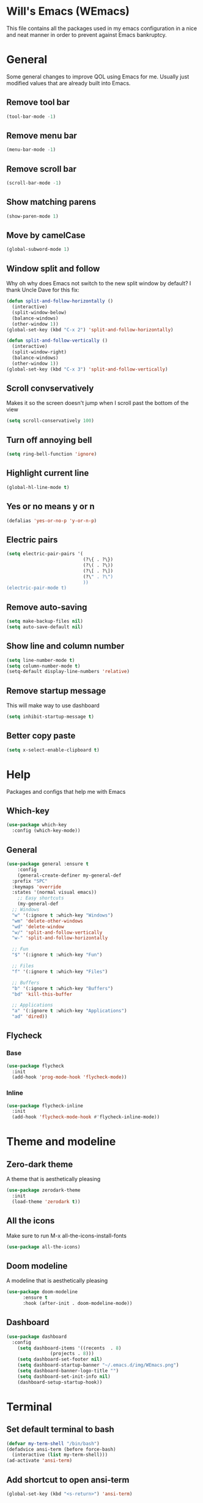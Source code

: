 #+ATTR_HTML: :style margin-left: auto; margin-right: auto;
[[./img/WEmacs.png]]
* Will's Emacs (WEmacs)
This file contains all the packages used in my emacs configuration in a nice and neat manner in order to prevent against Emacs bankruptcy.
* General
Some general changes to improve QOL using Emacs for me. Usually just modified values that are already built into Emacs.
** Remove tool bar
#+BEGIN_SRC emacs-lisp
  (tool-bar-mode -1)
#+END_SRC
** Remove menu bar
#+BEGIN_SRC emacs-lisp
  (menu-bar-mode -1)
#+END_SRC
** Remove scroll bar
#+BEGIN_SRC emacs-lisp
  (scroll-bar-mode -1)
#+END_SRC
** Show matching parens
#+BEGIN_SRC emacs-lisp
  (show-paren-mode 1)
#+END_SRC
** Move by camelCase
#+BEGIN_SRC emacs-lisp
  (global-subword-mode 1)
#+END_SRC
** Window split and follow
Why oh why does Emacs not switch to the new split window by default? I thank Uncle Dave for this fix:
#+BEGIN_SRC emacs-lisp
  (defun split-and-follow-horizontally ()
    (interactive)
    (split-window-below)
    (balance-windows)
    (other-window 1))
  (global-set-key (kbd "C-x 2") 'split-and-follow-horizontally)

  (defun split-and-follow-vertically ()
    (interactive)
    (split-window-right)
    (balance-windows)
    (other-window 1))
  (global-set-key (kbd "C-x 3") 'split-and-follow-vertically)
#+END_SRC
** Scroll convservatively
Makes it so the screen doesn't jump when I scroll past the bottom of the view
#+BEGIN_SRC emacs-lisp
  (setq scroll-conservatively 100)
#+END_SRC
** Turn off annoying bell
#+BEGIN_SRC emacs-lisp
  (setq ring-bell-function 'ignore)
#+END_SRC
** Highlight current line
#+BEGIN_SRC emacs-lisp
  (global-hl-line-mode t)
#+END_SRC
** Yes or no means y or n
#+BEGIN_SRC emacs-lisp
  (defalias 'yes-or-no-p 'y-or-n-p)
#+END_SRC
** Electric pairs
#+BEGIN_SRC emacs-lisp
  (setq electric-pair-pairs '(
                              (?\{ . ?\})
                              (?\( . ?\))
                              (?\[ . ?\])
                              (?\" . ?\")
                              ))
  (electric-pair-mode t)
#+END_SRC
** Remove auto-saving
#+BEGIN_SRC emacs-lisp
  (setq make-backup-files nil)
  (setq auto-save-default nil)
#+END_SRC
** Show line and column number
#+BEGIN_SRC emacs-lisp
  (setq line-number-mode t)
  (setq column-number-mode t)
  (setq-default display-line-numbers 'relative)
#+END_SRC
** Remove startup message
This will make way to use dashboard
#+BEGIN_SRC emacs-lisp
  (setq inhibit-startup-message t)
#+END_SRC
** Better copy paste
#+BEGIN_SRC emacs-lisp
  (setq x-select-enable-clipboard t)
#+END_SRC
* Help
Packages and configs that help me with Emacs
** Which-key
#+BEGIN_SRC emacs-lisp
  (use-package which-key
    :config (which-key-mode))
#+END_SRC
** General
#+BEGIN_SRC emacs-lisp
  (use-package general :ensure t
      :config
      (general-create-definer my-general-def
	:prefix "SPC"
	:keymaps 'override
	:states '(normal visual emacs))
      ;; Easy shortcuts
      (my-general-def
	;; Windows
	"w" '(:ignore t :which-key "Windows")
	"wm" 'delete-other-windows
	"wd" 'delete-window
	"w/" 'split-and-follow-vertically
	"w-" 'split-and-follow-horizontally

	;; Fun
	"$" '(:ignore t :which-key "Fun")

	;; Files
	"f" '(:ignore t :which-key "Files")

	;; Buffers
	"b" '(:ignore t :which-key "Buffers")
	"bd" 'kill-this-buffer

	;; Applications
	"a" '(:ignore t :which-key "Applications")
	"ad" 'dired))
#+END_SRC
** Flycheck
*** Base
#+BEGIN_SRC emacs-lisp
  (use-package flycheck
    :init
    (add-hook 'prog-mode-hook 'flycheck-mode))
#+END_SRC
*** Inline
#+BEGIN_SRC emacs-lisp
  (use-package flycheck-inline
    :init
    (add-hook 'flycheck-mode-hook #'flycheck-inline-mode))
#+END_SRC
* Theme and modeline
** Zero-dark theme
A theme that is aesthetically pleasing
#+BEGIN_SRC emacs-lisp
  (use-package zerodark-theme
    :init
    (load-theme 'zerodark t))
#+END_SRC
** All the icons
Make sure to run M-x all-the-icons-install-fonts
#+BEGIN_SRC emacs-lisp
  (use-package all-the-icons)
#+END_SRC
** Doom modeline
A modeline that is aesthetically pleasing
#+BEGIN_SRC emacs-lisp
  (use-package doom-modeline
        :ensure t
        :hook (after-init . doom-modeline-mode))
#+END_SRC
** Dashboard
#+BEGIN_SRC emacs-lisp
  (use-package dashboard
    :config
      (setq dashboard-items '((recents  . 8)
			      (projects . 8)))
      (setq dashboard-set-footer nil)
      (setq dashboard-startup-banner "~/.emacs.d/img/WEmacs.png")
      (setq dashboard-banner-logo-title "")
      (setq dashboard-set-init-info nil)
      (dashboard-setup-startup-hook))
#+END_SRC
* Terminal
** Set default terminal to bash
#+BEGIN_SRC emacs-lisp
  (defvar my-term-shell "/bin/bash")
  (defadvice ansi-term (before force-bash)
    (interactive (list my-term-shell)))
  (ad-activate 'ansi-term)
#+END_SRC
** Add shortcut to open ansi-term
#+BEGIN_SRC emacs-lisp
  (global-set-key (kbd "<s-return>") 'ansi-term)
#+END_SRC
** Remove line numbers for terminals and shells
#+BEGIN_SRC emacs-lisp
  (add-hook 'eshell-mode-hook (lambda () (setq-local display-line-numbers nil)))
  (add-hook 'term-mode-hook (lambda () (setq-local display-line-numbers nil)))
#+END_SRC
** Allow reverse search for C-r
#+BEGIN_SRC emacs-lisp
  (defun my/setup-term-mode ()
    (evil-local-set-key 'insert (kbd "C-r") 'my/send-C-r))

  (defun my/send-C-r ()
    (interactive)
    (term-send-raw-string "\C-r"))

  (add-hook 'term-mode-hook 'my/setup-term-mode)
#+END_SRC
** Swap term mode
#+BEGIN_SRC emacs-lisp
  (defun my/swap-term-mode ()
    "Toggle between line and char mode."
    (interactive)
    (if (term-in-line-mode)
	(term-char-mode)
      (term-line-mode)))

  (my-general-def
    "'" '(my/swap-term-mode :which-key "swap-term-mode"))
#+END_SRC
* Org
Any configs and packages relating to Org-mode
** Add elisp src snippet
#+BEGIN_SRC emacs-lisp
  (add-to-list 'org-structure-template-alist
                 '("el" "#+BEGIN_SRC emacs-lisp\n?\n#+END_SRC"))
#+END_SRC
** Toggle word wrap
#+BEGIN_SRC emacs-lisp
  (add-hook 'org-mode-hook #'toggle-truncate-lines)
#+END_SRC
** Turn off company
#+BEGIN_SRC emacs-lisp
  (defun my/turn-off-company ()
    (company-mode -1))

  (add-hook 'org-mode-hook #'my/turn-off-company)
#+END_SRC
** Add org babel languages
#+BEGIN_SRC emacs-lisp
  (org-babel-do-load-languages 'org-babel-load-languages
			       (append org-babel-load-languages
				       '((C . t)
					 (js . t)
					 (lisp . t))))
#+END_SRC
* Text manipulation and navigation
** Evil
Vim keybindings are just too good
*** Import base
#+BEGIN_SRC emacs-lisp
  (use-package evil
    :init (setq evil-want-keybinding nil)
    :config (evil-mode))
#+END_SRC
*** Surround
#+BEGIN_SRC emacs-lisp
  (use-package evil-surround
    :config
    (global-evil-surround-mode 1))
#+END_SRC
*** Commentary
#+BEGIN_SRC emacs-lisp
  (use-package evil-commentary
      :config
      (evil-commentary-mode))
#+END_SRC
*** Multiple cursors
#+BEGIN_SRC emacs-lisp
  (use-package evil-mc
    :config
    (global-evil-mc-mode 1))

  (evil-define-key 'visual evil-mc-key-map
    "A" #'evil-mc-make-cursor-in-visual-selection-end
    "I" #'evil-mc-make-cursor-in-visual-selection-beg)
#+END_SRC
*** Multi-edit
#+BEGIN_SRC emacs-lisp
  (use-package evil-multiedit
    :config
    (evil-multiedit-default-keybinds))
#+END_SRC
** Windmove
Allows easy transition between windows using Shift+Arrows.
#+BEGIN_SRC emacs-lisp
  (use-package windmove
    :config
    (windmove-default-keybindings))
#+END_SRC
*** Make windmove work in Org-Mode
#+BEGIN_SRC emacs-lisp
  (add-hook 'org-shiftup-final-hook 'windmove-up)
  (add-hook 'org-shiftleft-final-hook 'windmove-left)
  (add-hook 'org-shiftdown-final-hook 'windmove-down)
  (add-hook 'org-shiftright-final-hook 'windmove-right)
#+END_SRC
** Avy
#+BEGIN_SRC emacs-lisp
  (use-package avy
    :ensure t
    :config
    (setq avy-background t)
    (my-general-def
      "SPC" 'avy-goto-char))
#+END_SRC
** Ace window
#+BEGIN_SRC emacs-lisp
  (use-package ace-window
    :init
    (setq aw-keys '(?a ?s ?d ?f ?g ?h ?j ?k ?l))
    :config
    (my-general-def
      "ww" 'ace-window))
#+END_SRC
** Company
#+BEGIN_SRC emacs-lisp
  (use-package company
    :config
    (progn
      (global-company-mode)
      (setq company-tooltip-limit 10)
      (setq company-dabbrev-downcase 0)
      (setq company-idle-delay 0)
      (setq company-echo-delay 0)
      (setq company-minimum-prefix-length 2)
      (setq company-require-match nil)
      (setq company-selection-wrap-around t)
      (setq company-tooltip-align-annotations t)
      (setq company-transformers '(company-sort-by-occurrence))
      (define-key company-active-map (kbd "TAB") 'company-complete-common-or-cycle)
      (define-key company-active-map (kbd "<tab>") 'company-complete-common-or-cycle)
      (define-key company-active-map (kbd "S-TAB") 'company-select-previous)))
#+END_SRC
** YASnippet
#+BEGIN_SRC emacs-lisp
  (use-package yasnippet
    :config
    (yas-reload-all)
    (yas-global-mode 1))
  (use-package helm-c-yasnippet
    :config
    (setq helm-yas-space-match-any-greedy t)
    (yas-global-mode 1)
    (yas-load-directory "~/.emacs.d/snippets/"))
#+END_SRC
* Version control and projects
** Magit
#+BEGIN_SRC emacs-lisp
  (use-package magit
    :config
    (my-general-def
      "g" '(:ignore t :which-key "Git")
      "gs" 'magit-status 
      "gp" 'magit-pull-from-upstream)
    (add-hook 'with-editor-mode-hook 'evil-insert-state))
#+END_SRC
** Projectile
#+BEGIN_SRC emacs-lisp
  (use-package projectile
      :config
      (progn
	(my-general-def
	  "p" '(projectile-command-map :which-key "Projectile"))
	(projectile-mode +1)))
#+END_SRC
** Helm
*** Import base
#+BEGIN_SRC emacs-lisp
  (use-package helm
      :diminish helm-mode
      :init
	  (progn
	      (require 'helm-config)
	      (setq helm-candidate-number-limit 100)
	      (setq helm-idle-delay 0.0
		  helm-input-idle-delay 0.01
		  helm-yas-display-key-on-candidate t
		  helm-quick-update t
		  helm-M-x-requires-pattern nil
		  helm-ff-skip-boring-files t)
		  (helm-mode))
      :bind
	  (("C-h a" . helm-apropos)
	  ("M-y" . helm-show-kill-ring)
	  ("M-x" . helm-M-x)
	  ("C-x c o" . helm-occur)
	  ("C-x c s" . helm-swoop)
	  ("C-x c y" . helm-yas-complete)
	  ("C-x c Y" . helm-yas-create-snippet-on-region)
	  ("C-x c SPC" . helm-all-mark-rings))
      :config
	  (my-general-def
	    "bb" 'helm-mini
	    "bl" 'helm-buffers-list
	    "ff" 'helm-find-files))
#+END_SRC
*** Projectile
#+BEGIN_SRC emacs-lisp
  (use-package helm-projectile
    :config
    (my-general-def
      "pp" 'helm-projectile-switch-project
      "pf" 'helm-projectile-find-file
      "pF" 'helm-projectile-find-file-in-known-projects
      "pg" 'helm-projectile-find-file-dwim
      "pd" 'helm-projectile-find-dir
      "pe" 'helm-projectile-recentf
      "pb" 'helm-projectile-switch-to-buffer
      "psg" 'helm-projectile-grep
      "psr" 'helm-projectile-rg
      "psa" 'helm-projectile-ag)
    (helm-projectile-on))
#+END_SRC
*** Ripgrep
#+BEGIN_SRC emacs-lisp
  (use-package helm-rg)
#+END_SRC
** Treemacs
Replacement for Neotree
*** Import base
#+BEGIN_SRC emacs-lisp
  (use-package treemacs
    :config
    (my-general-def
      "pt" #'treemacs))
#+END_SRC
*** Evil
#+BEGIN_SRC emacs-lisp
  (use-package treemacs-evil
    :after treemacs evil)
#+END_SRC
*** Projectile
#+BEGIN_SRC emacs-lisp
  (use-package treemacs-projectile
    :after treemacs projectile)
#+END_SRC
*** Magit
#+BEGIN_SRC emacs-lisp
  (use-package treemacs-magit
    :after treemacs magit)
#+END_SRC
* Fun
** Fireplace
#+BEGIN_SRC emacs-lisp
  (use-package fireplace
    :config
    (my-general-def
      "$f" 'fireplace))
#+END_SRC
* Convenience
Functions and bindings that make Emacs easier to use for me
** Save and reload init.el
#+BEGIN_SRC emacs-lisp
  (defun my/reloadinit ()
    (interactive)
    (load-file "~/.emacs.d/init.el"))

  (my-general-def
    "fer" '(my/reloadinit :which-key "reload init.el"))
#+END_SRC
** Save current buffer(s)
#+BEGIN_SRC emacs-lisp
  (my-general-def
    "fs" 'save-buffer
    "fS" 'save-some-buffers)
#+END_SRC
** Open init.el and README.org
#+BEGIN_SRC emacs-lisp
  (defun my/goto-initel ()
    (interactive)
    (find-file "~/.emacs.d/init.el"))

  (defun my/goto-configorg ()
    (interactive)
    (find-file "~/.emacs.d/README.org"))

  (defun my/open-both ()
    (interactive)
    (delete-other-windows)
    (my/goto-initel)
    (split-and-follow-vertically)
    (my/goto-configorg))

  (my-general-def
    "fed" '(my/goto-initel :which-key "init.el")
    "fec" '(my/goto-configorg :which-key "README.org")
    "feb" '(my/open-both :which-key "open both"))
#+END_SRC
** Switch to most recent buffer
#+BEGIN_SRC emacs-lisp
  (defun my/switch-to-last-buffer ()
    (interactive)
    (switch-to-buffer (other-buffer (current-buffer) 1)))

  (my-general-def
    "TAB" '(my/switch-to-last-buffer :which-key "previous buffer"))
#+END_SRC
** Easy search in current project
#+BEGIN_SRC emacs-lisp
  (my-general-def
    "p/" #'helm-projectile-rg)
#+END_SRC
** Easy search in current file
#+BEGIN_SRC emacs-lisp
  (my-general-def
    "/" #'helm-occur)
#+END_SRC
** Open ansi-term in project root
#+BEGIN_SRC emacs-lisp
  (defun projectile-term ()
    "Create an ansi-term at the project root"
    (interactive)
    (let ((buff-name (concat "ansi-term" (projectile-project-root))))
      (if (get-buffer buff-name)
	(switch-to-buffer-other-window buff-name)
	(progn
	  (split-window-sensibly (selected-window))
	  (other-window 1)
	  (setq default-directory (projectile-project-root))
	  (ansi-term (getenv "SHELL"))
	  (rename-buffer buff-name t)))))

  (my-general-def
    "p'" #'projectile-term)
#+END_SRC
** Calc
#+BEGIN_SRC emacs-lisp
  (my-general-def
    "ac" '(:ignore t :which-key "Calc")
    "acq" #'quick-calc
    "ack" #'calc-keypad
    "acc" #'calc
    "acb" #'full-calc
    "ace" #'calc-embedded
    "acw" #'calc-embedded-word)
#+END_SRC
* Languages
Packages for specific languages
** JavaScript
*** React
#+BEGIN_SRC emacs-lisp
  (use-package rjsx-mode
    :init (add-to-list 'auto-mode-alist '("\\.js\\'" . rjsx-mode)))
#+END_SRC
** TypeScript
*** Tide
#+BEGIN_SRC emacs-lisp
  (use-package tide
    :after (typescript-mode company flycheck)
    :hook ((typescript-mode . tide-setup)
	   (typescript-mode . tide-hl-identifier-mode)
	   (before-save . tide-format-before-save)))
#+END_SRC
** Web
#+BEGIN_SRC emacs-lisp
  (use-package web-mode
    :init (progn
	    (add-to-list 'auto-mode-alist '("\\.jsp\\'" . web-mode))
	    (add-to-list 'auto-mode-alist '("\\.html\\'" . web-mode))))
#+END_SRC
** Groovy
#+BEGIN_SRC emacs-lisp
  (use-package groovy-mode
      :init (add-to-list 'auto-mode-alist '("\\.gradle\\'" . groovy-mode)))
#+END_SRC
** Rust
*** Base mode
#+BEGIN_SRC emacs-lisp
  (use-package rust-mode)
#+END_SRC
*** Racer
#+BEGIN_SRC emacs-lisp
  (use-package racer
    :init
    (add-hook 'rust-mode-hook #'racer-mode)
    (add-hook 'racer-mode-hook #'eldoc-mode)
    :config
    (define-key rust-mode-map (kbd "TAB") #'company-indent-or-complete-common))
#+END_SRC
*** Flycheck rust
#+BEGIN_SRC emacs-lisp
  (use-package flycheck-rust
    :init
    (add-hook 'flycheck-mode-hook #'flycheck-rust-setup))
#+END_SRC
*** Cargo
#+BEGIN_SRC emacs-lisp
  (use-package cargo
    :init
    (add-hook 'rust-mode-hook 'cargo-minor-mode))
#+END_SRC
** Lisp
*** Slime Company
#+BEGIN_SRC emacs-lisp
  (use-package slime-company
    :config
    (add-hook 'slime-mode-hook
	      (lambda ()
		(push '(company-slime) company-backends))))
#+END_SRC
*** Slime
#+BEGIN_SRC emacs-lisp
  (use-package slime
    :config
    (progn
      (setq inferior-lisp-program "/usr/bin/sbcl")
      (slime-setup '(slime-company))))
#+END_SRC
* Tools
Special packages that I use alongside other modes
** RestClient
#+BEGIN_SRC emacs-lisp
  (use-package restclient
    :config
    (my-general-def
      "ar" 'restclient-mode))
#+END_SRC
** Emmet
#+BEGIN_SRC emacs-lisp
  (use-package emmet-mode
    :init
    (add-hook 'sgml-mode-hook 'emmet-mode)
    (add-hook 'css-mode-hook  'emmet-mode)
    (add-hook 'rjsx-mode-hook  'emmet-mode))
#+END_SRC
